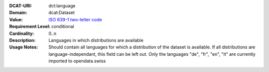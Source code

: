 :DCAT-URI: dct:language
:Domain: dcat:Dataset
:Value: `ISO 639-1 two-letter code <https://id.loc.gov/vocabulary/iso639-1.html>`__
:Requirement Level: conditional
:Cardinality: 0..n
:Description: Languages in which distributions are available
:Usage Notes: Should contain all languages for which a distribution of the dataset is available.
              If all distributions are language-independant, this field can be left out.
              Only the languages "de", "fr", "en", "it" are currently imported to opendata.swiss
